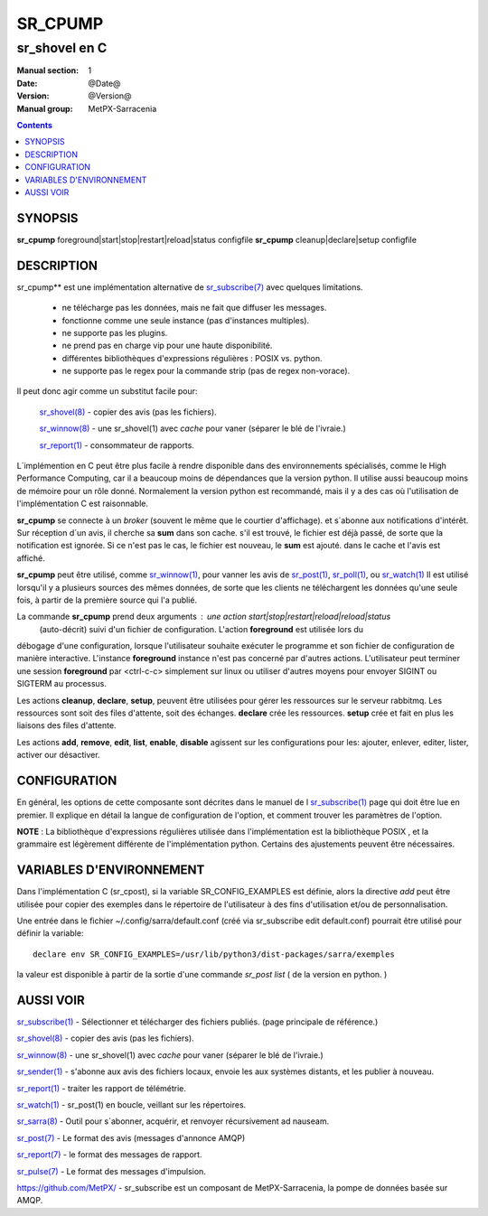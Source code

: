 
==========
 SR_CPUMP 
==========

-----------------
sr_shovel en C
-----------------

:Manual section: 1
:Date: @Date@
:Version: @Version@
:Manual group: MetPX-Sarracenia

.. contents::

SYNOPSIS
========

**sr_cpump** foreground|start|stop|restart|reload|status configfile
**sr_cpump** cleanup|declare|setup configfile

DESCRIPTION
===========

sr_cpump** est une implémentation alternative de `sr_subscribe(7) <sr_sr_subscribe.1.rst>`_ 
avec quelques limitations.

 - ne télécharge pas les données, mais ne fait que diffuser les messages.
 - fonctionne comme une seule instance (pas d'instances multiples).
 - ne supporte pas les plugins.
 - ne prend pas en charge vip pour une haute disponibilité.
 - différentes bibliothèques d'expressions régulières : POSIX vs. python.
 - ne supporte pas le regex pour la commande strip (pas de regex non-vorace).

Il peut donc agir comme un substitut facile pour:

 `sr_shovel(8) <sr_shovel.8.rst>`_ - copier des avis (pas les fichiers).

 `sr_winnow(8) <sr_winnow.8.rst>`_ - une sr_shovel(1) avec *cache* pour vaner (séparer le blé de l'ivraie.)

 `sr_report(1) <sr_report.1.rst>`_ - consommateur de rapports.

L´implémention en C peut être plus facile à rendre disponible dans des environnements spécialisés,
comme le High Performance Computing, car il a beaucoup moins de dépendances que la version python.
Il utilise aussi beaucoup moins de mémoire pour un rôle donné. Normalement la version python
est recommandé, mais il y a des cas où l'utilisation de l'implémentation C est raisonnable.

**sr_cpump** se connecte à un *broker* (souvent le même que le courtier d'affichage).
et s´abonne aux notifications d'intérêt. Sur réception d´un avis, il cherche sa **sum** dans
son cache. s'il est trouvé, le fichier est déjà passé, de sorte que la notification 
est ignorée. Si ce n'est pas le cas, le fichier est nouveau, le **sum** est ajouté.
dans le cache et l'avis est affiché.

**sr_cpump** peut être utilisé, comme `sr_winnow(1) <sr_winnow.1.rst>`_, pour vanner 
les avis de `sr_post(1) <sr_post.1.rst>`_, `sr_poll(1) <sr_poll.1.html>`_, ou 
`sr_watch(1) <sr_watch.1.rst>`_ Il est utilisé lorsqu'il y a plusieurs sources
des mêmes données, de sorte que les clients ne téléchargent les données qu'une seule 
fois, à partir de la première source qui l'a publié.

La commande **sr_cpump** prend deux arguments : une action start|stop|restart|reload|reload|status
 (auto-décrit) suivi d'un fichier de configuration.  L'action **foreground** est utilisée lors du 
débogage d'une configuration, lorsque l'utilisateur souhaite exécuter le programme et son 
fichier de configuration de manière interactive.   L'instance **foreground** instance n'est 
pas concerné par d'autres actions. L'utilisateur peut terminer une session **foreground**
par <ctrl-c-c> simplement sur linux ou utiliser d'autres moyens pour envoyer SIGINT ou SIGTERM au processus.

Les actions **cleanup**, **declare**, **setup**, peuvent être utilisées pour gérer les ressources sur
le serveur rabbitmq. Les ressources sont soit des files d'attente, soit des échanges. **declare** crée
les ressources. **setup** crée et fait en plus les liaisons des files d'attente.

Les actions **add**, **remove**, **edit**, **list**, **enable**, **disable** agissent
sur les configurations pour les: ajouter, enlever, editer, lister, activer our désactiver.


CONFIGURATION
=============

En général, les options de cette composante sont décrites dans le manuel de l
`sr_subscribe(1) <sr_sr_subscribe.1.rst>`_ page qui doit être lue en premier.
Il explique en détail la langue de configuration de l'option, et comment trouver
les paramètres de l'option.

**NOTE** : La bibliothèque d'expressions régulières utilisée dans l'implémentation 
est la bibliothèque POSIX , et la grammaire est légèrement différente de 
l'implémentation python. Certains des ajustements peuvent être nécessaires.


VARIABLES D'ENVIRONNEMENT
=========================

Dans l'implémentation C (sr_cpost), si la variable SR_CONFIG_EXAMPLES est
définie, alors la directive *add* peut être utilisée pour copier des exemples
dans le répertoire de l'utilisateur à des fins d'utilisation et/ou de personnalisation.

Une entrée dans le fichier ~/.config/sarra/default.conf (créé via sr_subscribe
edit default.conf) pourrait être utilisé pour définir la variable::

  declare env SR_CONFIG_EXAMPLES=/usr/lib/python3/dist-packages/sarra/exemples

la valeur est disponible à partir de la sortie d'une commande *sr_post list*
( de la version en python. )


AUSSI VOIR
==========

`sr_subscribe(1) <sr_subscribe.1.rst>`_ - Sélectionner et télécharger des fichiers publiés. (page principale de référence.)

`sr_shovel(8) <sr_shovel.8.rst>`_ - copier des avis (pas les fichiers).

`sr_winnow(8) <sr_winnow.8.rst>`_ - une sr_shovel(1) avec *cache* pour vaner (séparer le blé de l'ivraie.)

`sr_sender(1) <sr_sender.1.rst>`_ - s'abonne aux avis des fichiers locaux, envoie les aux systèmes distants, et les publier à nouveau.

`sr_report(1) <sr_report.1.rst>`_ - traiter les rapport de télémétrie.

`sr_watch(1) <sr_watch.1.rst>`_ -  sr_post(1) en boucle, veillant sur les répertoires.

`sr_sarra(8) <sr_sarra.8.rst>`_ - Outil pour s´abonner, acquérir, et renvoyer récursivement ad nauseam.

`sr_post(7) <sr_post.7.rst>`_ - Le format des avis (messages d'annonce AMQP)

`sr_report(7) <sr_report.7.rst>`_ - le format des messages de rapport.

`sr_pulse(7) <sr_pulse.7.rst>`_ - Le format des messages d'impulsion.

`https://github.com/MetPX/ <https://github.com/MetPX>`_ - sr_subscribe est un composant de MetPX-Sarracenia, la pompe de données basée sur AMQP.





